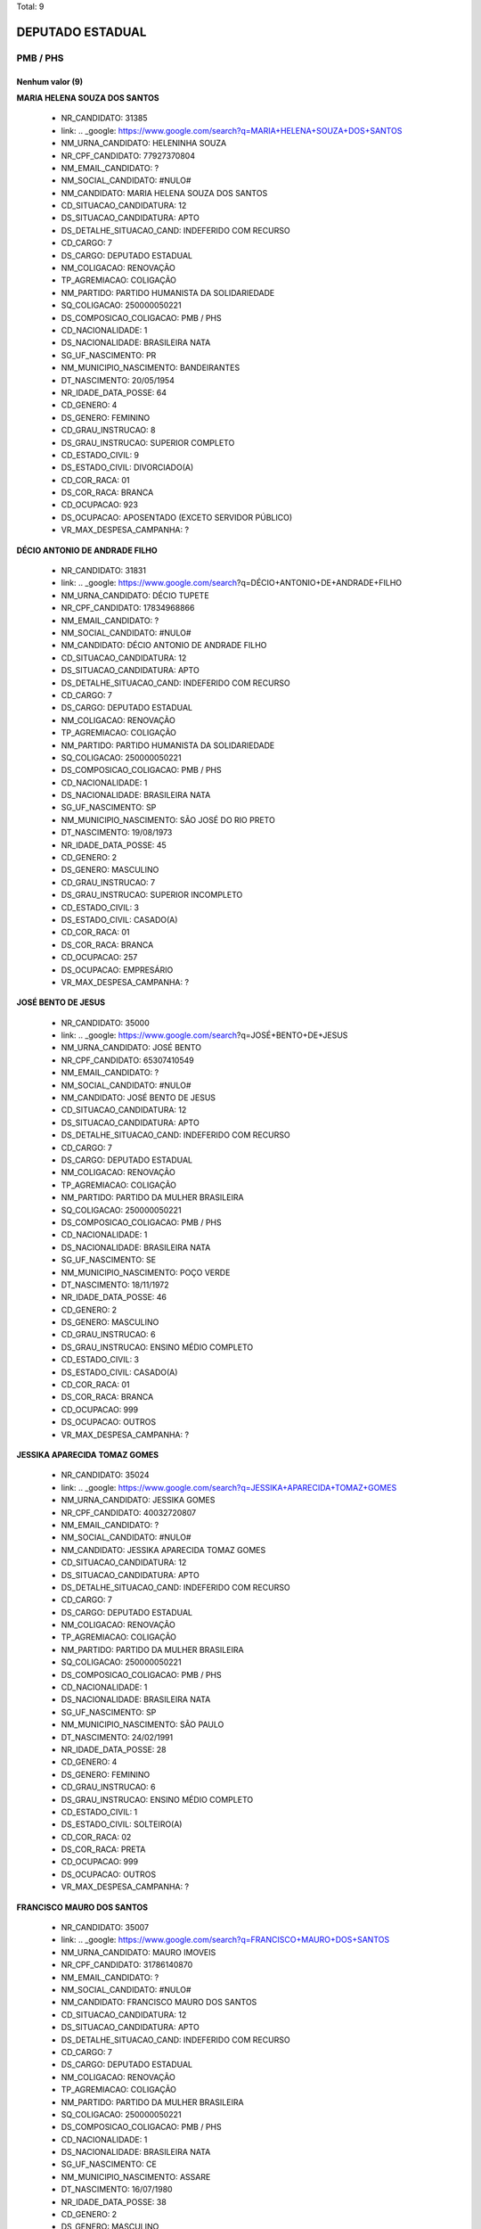 Total: 9

DEPUTADO ESTADUAL
=================

PMB / PHS
---------

Nenhum valor (9)
........

**MARIA HELENA SOUZA DOS SANTOS**

  - NR_CANDIDATO: 31385
  - link: .. _google: https://www.google.com/search?q=MARIA+HELENA+SOUZA+DOS+SANTOS
  - NM_URNA_CANDIDATO: HELENINHA SOUZA
  - NR_CPF_CANDIDATO: 77927370804
  - NM_EMAIL_CANDIDATO: ?
  - NM_SOCIAL_CANDIDATO: #NULO#
  - NM_CANDIDATO: MARIA HELENA SOUZA DOS SANTOS
  - CD_SITUACAO_CANDIDATURA: 12
  - DS_SITUACAO_CANDIDATURA: APTO
  - DS_DETALHE_SITUACAO_CAND: INDEFERIDO COM RECURSO
  - CD_CARGO: 7
  - DS_CARGO: DEPUTADO ESTADUAL
  - NM_COLIGACAO: RENOVAÇÃO 
  - TP_AGREMIACAO: COLIGAÇÃO
  - NM_PARTIDO: PARTIDO HUMANISTA DA SOLIDARIEDADE
  - SQ_COLIGACAO: 250000050221
  - DS_COMPOSICAO_COLIGACAO: PMB / PHS
  - CD_NACIONALIDADE: 1
  - DS_NACIONALIDADE: BRASILEIRA NATA
  - SG_UF_NASCIMENTO: PR
  - NM_MUNICIPIO_NASCIMENTO: BANDEIRANTES
  - DT_NASCIMENTO: 20/05/1954
  - NR_IDADE_DATA_POSSE: 64
  - CD_GENERO: 4
  - DS_GENERO: FEMININO
  - CD_GRAU_INSTRUCAO: 8
  - DS_GRAU_INSTRUCAO: SUPERIOR COMPLETO
  - CD_ESTADO_CIVIL: 9
  - DS_ESTADO_CIVIL: DIVORCIADO(A)
  - CD_COR_RACA: 01
  - DS_COR_RACA: BRANCA
  - CD_OCUPACAO: 923
  - DS_OCUPACAO: APOSENTADO (EXCETO SERVIDOR PÚBLICO)
  - VR_MAX_DESPESA_CAMPANHA: ?


**DÉCIO ANTONIO DE ANDRADE FILHO**

  - NR_CANDIDATO: 31831
  - link: .. _google: https://www.google.com/search?q=DÉCIO+ANTONIO+DE+ANDRADE+FILHO
  - NM_URNA_CANDIDATO: DÉCIO TUPETE
  - NR_CPF_CANDIDATO: 17834968866
  - NM_EMAIL_CANDIDATO: ?
  - NM_SOCIAL_CANDIDATO: #NULO#
  - NM_CANDIDATO: DÉCIO ANTONIO DE ANDRADE FILHO
  - CD_SITUACAO_CANDIDATURA: 12
  - DS_SITUACAO_CANDIDATURA: APTO
  - DS_DETALHE_SITUACAO_CAND: INDEFERIDO COM RECURSO
  - CD_CARGO: 7
  - DS_CARGO: DEPUTADO ESTADUAL
  - NM_COLIGACAO: RENOVAÇÃO 
  - TP_AGREMIACAO: COLIGAÇÃO
  - NM_PARTIDO: PARTIDO HUMANISTA DA SOLIDARIEDADE
  - SQ_COLIGACAO: 250000050221
  - DS_COMPOSICAO_COLIGACAO: PMB / PHS
  - CD_NACIONALIDADE: 1
  - DS_NACIONALIDADE: BRASILEIRA NATA
  - SG_UF_NASCIMENTO: SP
  - NM_MUNICIPIO_NASCIMENTO: SÃO JOSÉ DO RIO PRETO
  - DT_NASCIMENTO: 19/08/1973
  - NR_IDADE_DATA_POSSE: 45
  - CD_GENERO: 2
  - DS_GENERO: MASCULINO
  - CD_GRAU_INSTRUCAO: 7
  - DS_GRAU_INSTRUCAO: SUPERIOR INCOMPLETO
  - CD_ESTADO_CIVIL: 3
  - DS_ESTADO_CIVIL: CASADO(A)
  - CD_COR_RACA: 01
  - DS_COR_RACA: BRANCA
  - CD_OCUPACAO: 257
  - DS_OCUPACAO: EMPRESÁRIO
  - VR_MAX_DESPESA_CAMPANHA: ?


**JOSÉ BENTO DE JESUS**

  - NR_CANDIDATO: 35000
  - link: .. _google: https://www.google.com/search?q=JOSÉ+BENTO+DE+JESUS
  - NM_URNA_CANDIDATO: JOSÉ BENTO
  - NR_CPF_CANDIDATO: 65307410549
  - NM_EMAIL_CANDIDATO: ?
  - NM_SOCIAL_CANDIDATO: #NULO#
  - NM_CANDIDATO: JOSÉ BENTO DE JESUS
  - CD_SITUACAO_CANDIDATURA: 12
  - DS_SITUACAO_CANDIDATURA: APTO
  - DS_DETALHE_SITUACAO_CAND: INDEFERIDO COM RECURSO
  - CD_CARGO: 7
  - DS_CARGO: DEPUTADO ESTADUAL
  - NM_COLIGACAO: RENOVAÇÃO 
  - TP_AGREMIACAO: COLIGAÇÃO
  - NM_PARTIDO: PARTIDO DA MULHER BRASILEIRA
  - SQ_COLIGACAO: 250000050221
  - DS_COMPOSICAO_COLIGACAO: PMB / PHS
  - CD_NACIONALIDADE: 1
  - DS_NACIONALIDADE: BRASILEIRA NATA
  - SG_UF_NASCIMENTO: SE
  - NM_MUNICIPIO_NASCIMENTO: POÇO VERDE
  - DT_NASCIMENTO: 18/11/1972
  - NR_IDADE_DATA_POSSE: 46
  - CD_GENERO: 2
  - DS_GENERO: MASCULINO
  - CD_GRAU_INSTRUCAO: 6
  - DS_GRAU_INSTRUCAO: ENSINO MÉDIO COMPLETO
  - CD_ESTADO_CIVIL: 3
  - DS_ESTADO_CIVIL: CASADO(A)
  - CD_COR_RACA: 01
  - DS_COR_RACA: BRANCA
  - CD_OCUPACAO: 999
  - DS_OCUPACAO: OUTROS
  - VR_MAX_DESPESA_CAMPANHA: ?


**JESSIKA APARECIDA TOMAZ GOMES**

  - NR_CANDIDATO: 35024
  - link: .. _google: https://www.google.com/search?q=JESSIKA+APARECIDA+TOMAZ+GOMES
  - NM_URNA_CANDIDATO: JESSIKA GOMES
  - NR_CPF_CANDIDATO: 40032720807
  - NM_EMAIL_CANDIDATO: ?
  - NM_SOCIAL_CANDIDATO: #NULO#
  - NM_CANDIDATO: JESSIKA APARECIDA TOMAZ GOMES
  - CD_SITUACAO_CANDIDATURA: 12
  - DS_SITUACAO_CANDIDATURA: APTO
  - DS_DETALHE_SITUACAO_CAND: INDEFERIDO COM RECURSO
  - CD_CARGO: 7
  - DS_CARGO: DEPUTADO ESTADUAL
  - NM_COLIGACAO: RENOVAÇÃO 
  - TP_AGREMIACAO: COLIGAÇÃO
  - NM_PARTIDO: PARTIDO DA MULHER BRASILEIRA
  - SQ_COLIGACAO: 250000050221
  - DS_COMPOSICAO_COLIGACAO: PMB / PHS
  - CD_NACIONALIDADE: 1
  - DS_NACIONALIDADE: BRASILEIRA NATA
  - SG_UF_NASCIMENTO: SP
  - NM_MUNICIPIO_NASCIMENTO: SÃO PAULO
  - DT_NASCIMENTO: 24/02/1991
  - NR_IDADE_DATA_POSSE: 28
  - CD_GENERO: 4
  - DS_GENERO: FEMININO
  - CD_GRAU_INSTRUCAO: 6
  - DS_GRAU_INSTRUCAO: ENSINO MÉDIO COMPLETO
  - CD_ESTADO_CIVIL: 1
  - DS_ESTADO_CIVIL: SOLTEIRO(A)
  - CD_COR_RACA: 02
  - DS_COR_RACA: PRETA
  - CD_OCUPACAO: 999
  - DS_OCUPACAO: OUTROS
  - VR_MAX_DESPESA_CAMPANHA: ?


**FRANCISCO MAURO DOS SANTOS**

  - NR_CANDIDATO: 35007
  - link: .. _google: https://www.google.com/search?q=FRANCISCO+MAURO+DOS+SANTOS
  - NM_URNA_CANDIDATO: MAURO IMOVEIS
  - NR_CPF_CANDIDATO: 31786140870
  - NM_EMAIL_CANDIDATO: ?
  - NM_SOCIAL_CANDIDATO: #NULO#
  - NM_CANDIDATO: FRANCISCO MAURO DOS SANTOS
  - CD_SITUACAO_CANDIDATURA: 12
  - DS_SITUACAO_CANDIDATURA: APTO
  - DS_DETALHE_SITUACAO_CAND: INDEFERIDO COM RECURSO
  - CD_CARGO: 7
  - DS_CARGO: DEPUTADO ESTADUAL
  - NM_COLIGACAO: RENOVAÇÃO 
  - TP_AGREMIACAO: COLIGAÇÃO
  - NM_PARTIDO: PARTIDO DA MULHER BRASILEIRA
  - SQ_COLIGACAO: 250000050221
  - DS_COMPOSICAO_COLIGACAO: PMB / PHS
  - CD_NACIONALIDADE: 1
  - DS_NACIONALIDADE: BRASILEIRA NATA
  - SG_UF_NASCIMENTO: CE
  - NM_MUNICIPIO_NASCIMENTO: ASSARE
  - DT_NASCIMENTO: 16/07/1980
  - NR_IDADE_DATA_POSSE: 38
  - CD_GENERO: 2
  - DS_GENERO: MASCULINO
  - CD_GRAU_INSTRUCAO: 6
  - DS_GRAU_INSTRUCAO: ENSINO MÉDIO COMPLETO
  - CD_ESTADO_CIVIL: 3
  - DS_ESTADO_CIVIL: CASADO(A)
  - CD_COR_RACA: 01
  - DS_COR_RACA: BRANCA
  - CD_OCUPACAO: 999
  - DS_OCUPACAO: OUTROS
  - VR_MAX_DESPESA_CAMPANHA: ?


**JOÃO BATISTA DE PAULA**

  - NR_CANDIDATO: 31850
  - link: .. _google: https://www.google.com/search?q=JOÃO+BATISTA+DE+PAULA
  - NM_URNA_CANDIDATO: MARROM CUNHA
  - NR_CPF_CANDIDATO: 09193336802
  - NM_EMAIL_CANDIDATO: ?
  - NM_SOCIAL_CANDIDATO: #NULO#
  - NM_CANDIDATO: JOÃO BATISTA DE PAULA
  - CD_SITUACAO_CANDIDATURA: 12
  - DS_SITUACAO_CANDIDATURA: APTO
  - DS_DETALHE_SITUACAO_CAND: INDEFERIDO COM RECURSO
  - CD_CARGO: 7
  - DS_CARGO: DEPUTADO ESTADUAL
  - NM_COLIGACAO: RENOVAÇÃO 
  - TP_AGREMIACAO: COLIGAÇÃO
  - NM_PARTIDO: PARTIDO HUMANISTA DA SOLIDARIEDADE
  - SQ_COLIGACAO: 250000050221
  - DS_COMPOSICAO_COLIGACAO: PMB / PHS
  - CD_NACIONALIDADE: 1
  - DS_NACIONALIDADE: BRASILEIRA NATA
  - SG_UF_NASCIMENTO: PR
  - NM_MUNICIPIO_NASCIMENTO: MARILÂNDIA DO SUL
  - DT_NASCIMENTO: 20/08/1967
  - NR_IDADE_DATA_POSSE: 51
  - CD_GENERO: 2
  - DS_GENERO: MASCULINO
  - CD_GRAU_INSTRUCAO: 5
  - DS_GRAU_INSTRUCAO: ENSINO MÉDIO INCOMPLETO
  - CD_ESTADO_CIVIL: 3
  - DS_ESTADO_CIVIL: CASADO(A)
  - CD_COR_RACA: 01
  - DS_COR_RACA: BRANCA
  - CD_OCUPACAO: 237
  - DS_OCUPACAO: REPRESENTANTE COMERCIAL
  - VR_MAX_DESPESA_CAMPANHA: ?


**ANTONIO HENRIQUE PEREIRA LEITE**

  - NR_CANDIDATO: 31115
  - link: .. _google: https://www.google.com/search?q=ANTONIO+HENRIQUE+PEREIRA+LEITE
  - NM_URNA_CANDIDATO: MESTRE HENRIQUE
  - NR_CPF_CANDIDATO: 15408017800
  - NM_EMAIL_CANDIDATO: ?
  - NM_SOCIAL_CANDIDATO: #NULO#
  - NM_CANDIDATO: ANTONIO HENRIQUE PEREIRA LEITE
  - CD_SITUACAO_CANDIDATURA: 12
  - DS_SITUACAO_CANDIDATURA: APTO
  - DS_DETALHE_SITUACAO_CAND: INDEFERIDO COM RECURSO
  - CD_CARGO: 7
  - DS_CARGO: DEPUTADO ESTADUAL
  - NM_COLIGACAO: RENOVAÇÃO 
  - TP_AGREMIACAO: COLIGAÇÃO
  - NM_PARTIDO: PARTIDO HUMANISTA DA SOLIDARIEDADE
  - SQ_COLIGACAO: 250000050221
  - DS_COMPOSICAO_COLIGACAO: PMB / PHS
  - CD_NACIONALIDADE: 1
  - DS_NACIONALIDADE: BRASILEIRA NATA
  - SG_UF_NASCIMENTO: SP
  - NM_MUNICIPIO_NASCIMENTO: SÃO PAULO
  - DT_NASCIMENTO: 05/10/1973
  - NR_IDADE_DATA_POSSE: 45
  - CD_GENERO: 2
  - DS_GENERO: MASCULINO
  - CD_GRAU_INSTRUCAO: 7
  - DS_GRAU_INSTRUCAO: SUPERIOR INCOMPLETO
  - CD_ESTADO_CIVIL: 7
  - DS_ESTADO_CIVIL: SEPARADO(A) JUDICIALMENTE
  - CD_COR_RACA: 01
  - DS_COR_RACA: BRANCA
  - CD_OCUPACAO: 999
  - DS_OCUPACAO: OUTROS
  - VR_MAX_DESPESA_CAMPANHA: ?


**PAULO SÉRGIO MORO COSTA**

  - NR_CANDIDATO: 31600
  - link: .. _google: https://www.google.com/search?q=PAULO+SÉRGIO+MORO+COSTA
  - NM_URNA_CANDIDATO: PAULO SÉRGIO MORO
  - NR_CPF_CANDIDATO: 02349575810
  - NM_EMAIL_CANDIDATO: ?
  - NM_SOCIAL_CANDIDATO: #NULO#
  - NM_CANDIDATO: PAULO SÉRGIO MORO COSTA
  - CD_SITUACAO_CANDIDATURA: 12
  - DS_SITUACAO_CANDIDATURA: APTO
  - DS_DETALHE_SITUACAO_CAND: INDEFERIDO COM RECURSO
  - CD_CARGO: 7
  - DS_CARGO: DEPUTADO ESTADUAL
  - NM_COLIGACAO: RENOVAÇÃO 
  - TP_AGREMIACAO: COLIGAÇÃO
  - NM_PARTIDO: PARTIDO HUMANISTA DA SOLIDARIEDADE
  - SQ_COLIGACAO: 250000050221
  - DS_COMPOSICAO_COLIGACAO: PMB / PHS
  - CD_NACIONALIDADE: 1
  - DS_NACIONALIDADE: BRASILEIRA NATA
  - SG_UF_NASCIMENTO: SP
  - NM_MUNICIPIO_NASCIMENTO: SÃO PAULO
  - DT_NASCIMENTO: 26/06/1963
  - NR_IDADE_DATA_POSSE: 55
  - CD_GENERO: 2
  - DS_GENERO: MASCULINO
  - CD_GRAU_INSTRUCAO: 8
  - DS_GRAU_INSTRUCAO: SUPERIOR COMPLETO
  - CD_ESTADO_CIVIL: 9
  - DS_ESTADO_CIVIL: DIVORCIADO(A)
  - CD_COR_RACA: 01
  - DS_COR_RACA: BRANCA
  - CD_OCUPACAO: 999
  - DS_OCUPACAO: OUTROS
  - VR_MAX_DESPESA_CAMPANHA: ?


**OSVALDO MARIANO DIOGO**

  - NR_CANDIDATO: 35015
  - link: .. _google: https://www.google.com/search?q=OSVALDO+MARIANO+DIOGO
  - NM_URNA_CANDIDATO: OSWALDO VADÃO
  - NR_CPF_CANDIDATO: 05289701869
  - NM_EMAIL_CANDIDATO: ?
  - NM_SOCIAL_CANDIDATO: #NULO#
  - NM_CANDIDATO: OSVALDO MARIANO DIOGO
  - CD_SITUACAO_CANDIDATURA: 12
  - DS_SITUACAO_CANDIDATURA: APTO
  - DS_DETALHE_SITUACAO_CAND: INDEFERIDO COM RECURSO
  - CD_CARGO: 7
  - DS_CARGO: DEPUTADO ESTADUAL
  - NM_COLIGACAO: RENOVAÇÃO 
  - TP_AGREMIACAO: COLIGAÇÃO
  - NM_PARTIDO: PARTIDO DA MULHER BRASILEIRA
  - SQ_COLIGACAO: 250000050221
  - DS_COMPOSICAO_COLIGACAO: PMB / PHS
  - CD_NACIONALIDADE: 1
  - DS_NACIONALIDADE: BRASILEIRA NATA
  - SG_UF_NASCIMENTO: SP
  - NM_MUNICIPIO_NASCIMENTO: EMBU DAS ARTES
  - DT_NASCIMENTO: 26/12/1965
  - NR_IDADE_DATA_POSSE: 53
  - CD_GENERO: 2
  - DS_GENERO: MASCULINO
  - CD_GRAU_INSTRUCAO: 4
  - DS_GRAU_INSTRUCAO: ENSINO FUNDAMENTAL COMPLETO
  - CD_ESTADO_CIVIL: 3
  - DS_ESTADO_CIVIL: CASADO(A)
  - CD_COR_RACA: 03
  - DS_COR_RACA: PARDA
  - CD_OCUPACAO: 257
  - DS_OCUPACAO: EMPRESÁRIO
  - VR_MAX_DESPESA_CAMPANHA: ?

